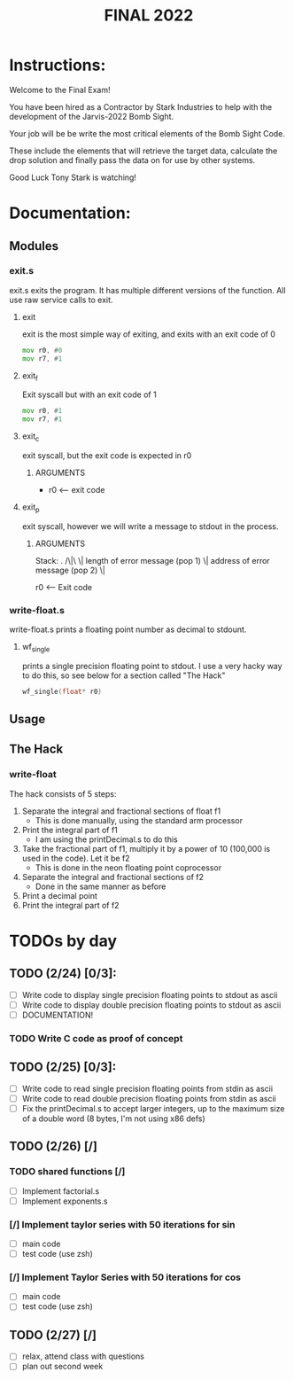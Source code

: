#+TITLE: FINAL 2022

* Instructions:
Welcome to the Final Exam!

You have been hired as a Contractor by Stark Industries to help with the development of the Jarvis-2022 Bomb Sight.

Your job will be be write the most critical elements of the Bomb Sight Code. 

These include the elements that will retrieve the target data, calculate the drop solution and finally pass the data on for use by other systems.

Good Luck Tony Stark is watching!


* Documentation:
** Modules
*** exit.s
exit.s exits the program. It has multiple different versions of the function. All use raw service calls to exit.
**** exit
exit is the most simple way of exiting, and exits with an exit code of 0
#+BEGIN_SRC asm
mov r0, #0
mov r7, #1
#+END_SRC
**** exit_f
Exit syscall but with an exit code of 1
#+BEGIN_SRC asm
mov r0, #1
mov r7, #1
#+END_SRC
**** exit_c
exit syscall, but the exit code is expected in r0
***** ARGUMENTS
- r0 <-- exit code
**** exit_p
exit syscall, however we will write a message to stdout in the process.
***** ARGUMENTS
Stack:
 .
/\|\
 \|    length of error message  (pop 1)
 \|    address of error message (pop 2)
 \|

 r0 <-- Exit code

*** write-float.s
write-float.s prints a floating point number as decimal to stdount.
**** wf_single
prints a single precision floating point to stdout. I use a very hacky way to do this, so see below for a section called "The Hack"
#+BEGIN_SRC c
wf_single(float* r0)
#+END_SRC

** Usage
** The Hack
*** write-float
The hack consists of 5 steps:
  1. Separate the integral and fractional sections of float f1
    - This is done manually, using the standard arm processor
  2. Print the integral part of f1
    - I am using the printDecimal.s to do this
  3. Take the fractional part of f1, multiply it by a power of 10 (100,000 is used in the code). Let it be f2
    - This is done in the neon floating point coprocessor
  4. Separate the integral and fractional sections of f2
    - Done in the same manner as before
  5. Print a decimal point
  6. Print the integral part of f2

* TODOs by day
** TODO (2/24) [0/3]:
- [ ] Write code to display single precision floating points to stdout as ascii
- [ ] Write code to display double precision floating points to stdout as ascii
- [ ] DOCUMENTATION!
*** TODO Write C code as proof of concept

** TODO (2/25) [0/3]:
- [ ] Write code to read single precision floating points from stdin as ascii
- [ ] Write code to read double precision floating points from stdin as ascii
- [ ] Fix the printDecimal.s to accept larger integers, up to the maximum size of a double word (8 bytes, I'm not using x86 defs)

** TODO (2/26) [/]
*** TODO shared functions [/]
- [ ] Implement factorial.s
- [ ] Implement exponents.s
*** [/] Implement taylor series with 50 iterations for sin
- [ ] main code
- [ ] test code (use zsh)
*** [/] Implement Taylor Series with 50 iterations for cos
- [ ] main code
- [ ] test code (use zsh)

** TODO (2/27) [/]
- [ ] relax, attend class with questions
- [ ] plan out second week